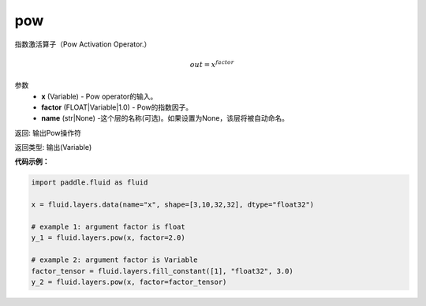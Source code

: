 .. _cn_api_fluid_layers_pow:

pow
-------------------------------

.. py:function:: paddle.fluid.layers.pow(x, factor=1.0, name=None)

指数激活算子（Pow Activation Operator.）

.. math::

    out = x^{factor}

参数
    - **x** (Variable) - Pow operator的输入。
    - **factor** (FLOAT|Variable|1.0) - Pow的指数因子。
    - **name** (str|None) -这个层的名称(可选)。如果设置为None，该层将被自动命名。

返回: 输出Pow操作符

返回类型: 输出(Variable)


**代码示例：**

.. code-block:: python

    import paddle.fluid as fluid

    x = fluid.layers.data(name="x", shape=[3,10,32,32], dtype="float32")

    # example 1: argument factor is float
    y_1 = fluid.layers.pow(x, factor=2.0)

    # example 2: argument factor is Variable
    factor_tensor = fluid.layers.fill_constant([1], "float32", 3.0)
    y_2 = fluid.layers.pow(x, factor=factor_tensor)






